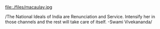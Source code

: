 #+BEGIN_COMMENT
.. title: Back to the Basics!!
.. date: 2006/09/03 20:53:00
.. tags: blab, india
.. slug: back-to-the-basics
#+END_COMMENT




file:./files/macaulay.jpg

/The National Ideals of India are Renunciation and
Service. Intensify her in those channels and the rest will take
care of itself.  -Swami Vivekananda/
